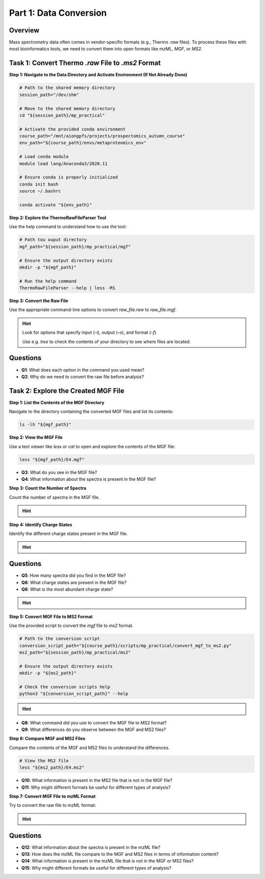 Part 1: Data Conversion
=======================

Overview
--------

Mass spectrometry data often comes in vendor-specific formats (e.g., Thermo `.raw` files). To process these files with most bioinformatics tools, we need to convert them into open formats like `mzML`, `MGF`, or `MS2`.

Task 1: Convert Thermo `.raw` File to `.ms2` Format
---------------------------------------------------

**Step 1: Navigate to the Data Directory and Activate Environment (If Not Already Done)**

.. code-block:: bash

    # Path to the shared memory directory
    session_path="/dev/shm"

    # Move to the shared memory directory
    cd "${session_path}/mp_practical"

    # Activate the provided conda environment
    course_path="/mnt/aiongpfs/projects/prospectomics_autumn_course"
    env_path="${course_path}/envs/metaproteomics_env"

    # Load conda module
    module load lang/Anaconda3/2020.11

    # Ensure conda is properly initialized
    conda init bash
    source ~/.bashrc

    conda activate "${env_path}"

**Step 2: Explore the ThermoRawFileParser Tool**

Use the help command to understand how to use the tool:

.. code-block:: bash

    # Path tou ouput directory
    mgf_path="${session_path}/mp_practical/mgf"

    # Ensure the output directory exists
    mkdir -p "${mgf_path}"
    
    # Run the help command
    ThermoRawFileParser --help | less -RS

**Step 3: Convert the Raw File**

Use the appropriate command-line options to convert `raw_file.raw` to `raw_file.mgf`.

.. hint::
    Look for options that specify input (`-i`), output (`-o`), and format (`-f`).

    Use e.g. `tree` to check the contents of your directory to see where files are located.

    .. toggle::

        .. code-block:: bash

            ThermoRawFileParser -i="${raw_data_path}/M11-01_V2/E4.raw" -o="${mgf_path}" -f=0 -m=0 --msLevel=2

Questions
---------

- **Q1**: What does each option in the command you used mean?
- **Q2**: Why do we need to convert the raw file before analysis?

Task 2: Explore the Created MGF File
------------------------------------

**Step 1: List the Contents of the MGF Directory**

Navigate to the directory containing the converted MGF files and list its contents:

.. code-block:: bash

    ls -lh "${mgf_path}"

**Step 2: View the MGF File**

Use a text viewer like `less` or `cat` to open and explore the contents of the MGF file:

.. code-block:: bash

    less "${mgf_path}/E4.mgf"

- **Q3**: What do you see in the MGF file?
- **Q4**: What information about the spectra is present in the MGF file?

**Step 3: Count the Number of Spectra**

Count the number of spectra in the MGF file.

.. hint::
    .. toggle::
        Look for lines starting with `TITLE` and count them.

        .. code-block:: bash

            grep "^TITLE" "${mgf_path}/E4.mgf" | wc -l

**Step 4: Identify Charge States**

Identify the different charge states present in the MGF file.

.. hint::
    .. toggle::
        Look for lines starting with `CHARGE` and list unique values.

        .. code-block:: bash

            grep "^CHARGE" "${mgf_path}/E4.mgf" | sort | uniq

Questions
---------

- **Q5**: How many spectra did you find in the MGF file?
- **Q6**: What charge states are present in the MGF file?
- **Q6**: What is the most abundant charge state?

.. hint::
    .. toggle::
        Look for lines starting with `CHARGE` and list unique values.

        .. code-block:: bash

            for charge in $(grep "^CHARGE" "${mgf_path}/E4.mgf" | sort | uniq); do
                printf "${charge}: "
                grep -c "${charge}" "${mgf_path}/E4.mgf"
            done | sort -k2 -nr

**Step 5: Convert MGF File to MS2 Format**

Use the provided script to convert the `mgf` file to `ms2` format.

.. code-block:: bash

    # Path to the conversion script
    conversion_script_path="${course_path}/scripts/mp_practical/convert_mgf_to_ms2.py"
    ms2_path="${session_path}/mp_practical/ms2"

    # Ensure the output directory exists
    mkdir -p "${ms2_path}"

    # Check the conversion scripts help
    python3 "${conversion_script_path}" --help

.. hint::

    .. toggle::

        .. code-block:: bash
        
        python3 "${conversion_script_path}" "${mgf_path}/E4.mgf" -o "${ms2_path}/E4.ms2"

- **Q8**: What command did you use to convert the MGF file to MS2 format?
- **Q9**: What differences do you observe between the MGF and MS2 files?

**Step 6: Compare MGF and MS2 Files**

Compare the contents of the MGF and MS2 files to understand the differences.

.. code-block:: bash

    # View the MS2 file
    less "${ms2_path}/E4.ms2"

- **Q10**: What information is present in the MS2 file that is not in the MGF file?
- **Q11**: Why might different formats be useful for different types of analysis?

**Step 7: Convert MGF File to mzML Format**

Try to convert the raw file to mzML format:

.. hint::
    .. toggle::
        
        .. code-block:: bash

            # Path to the mzML output directory
            mzml_path="${session_path}/mp_practical/mzml"

            # Ensure the output directory exists
            mkdir -p "${mzml_path}"

            # Convert the raw file to mzML format
            ThermoRawFileParser -i="${raw_data_path}/M11-01_V2/E4.raw" -o="${mzml_path}" -f=1 -m=0

            # Inspect the mzML file
            less "${mzml_path}/E4.mzML"

Questions
---------

- **Q12**: What information about the spectra is present in the mzML file?
- **Q13**: How does the mzML file compare to the MGF and MS2 files in terms of information content?
- **Q14**: What information is present in the mzML file that is not in the MGF or MS2 files?
- **Q15**: Why might different formats be useful for different types of analysis?
